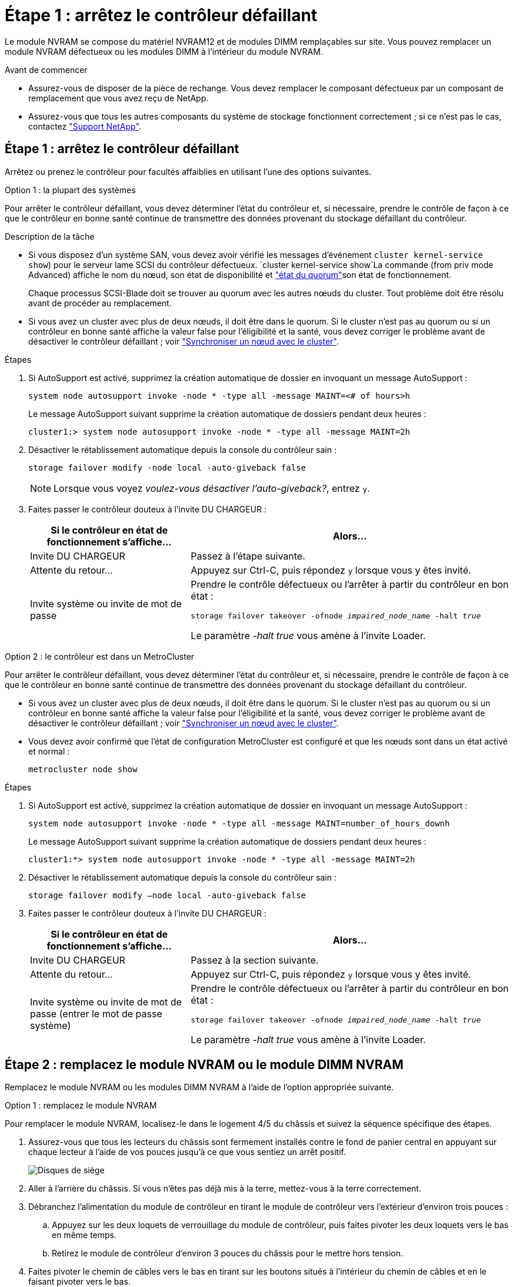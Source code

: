 = Étape 1 : arrêtez le contrôleur défaillant
:allow-uri-read: 


Le module NVRAM se compose du matériel NVRAM12 et de modules DIMM remplaçables sur site. Vous pouvez remplacer un module NVRAM défectueux ou les modules DIMM à l'intérieur du module NVRAM.

.Avant de commencer
* Assurez-vous de disposer de la pièce de rechange. Vous devez remplacer le composant défectueux par un composant de remplacement que vous avez reçu de NetApp.
* Assurez-vous que tous les autres composants du système de stockage fonctionnent correctement ; si ce n'est pas le cas, contactez https://support.netapp.com["Support NetApp"].




== Étape 1 : arrêtez le contrôleur défaillant

Arrêtez ou prenez le contrôleur pour facultés affaiblies en utilisant l'une des options suivantes.

[role="tabbed-block"]
====
.Option 1 : la plupart des systèmes
--
Pour arrêter le contrôleur défaillant, vous devez déterminer l'état du contrôleur et, si nécessaire, prendre le contrôle de façon à ce que le contrôleur en bonne santé continue de transmettre des données provenant du stockage défaillant du contrôleur.

.Description de la tâche
* Si vous disposez d'un système SAN, vous devez avoir vérifié les messages d'événement  `cluster kernel-service show`) pour le serveur lame SCSI du contrôleur défectueux.  `cluster kernel-service show`La commande (from priv mode Advanced) affiche le nom du nœud, son état de disponibilité et link:https://docs.netapp.com/us-en/ontap/system-admin/display-nodes-cluster-task.html["état du quorum"]son état de fonctionnement.
+
Chaque processus SCSI-Blade doit se trouver au quorum avec les autres nœuds du cluster. Tout problème doit être résolu avant de procéder au remplacement.

* Si vous avez un cluster avec plus de deux nœuds, il doit être dans le quorum. Si le cluster n'est pas au quorum ou si un contrôleur en bonne santé affiche la valeur false pour l'éligibilité et la santé, vous devez corriger le problème avant de désactiver le contrôleur défaillant ; voir link:https://docs.netapp.com/us-en/ontap/system-admin/synchronize-node-cluster-task.html?q=Quorum["Synchroniser un nœud avec le cluster"^].


.Étapes
. Si AutoSupport est activé, supprimez la création automatique de dossier en invoquant un message AutoSupport :
+
`system node autosupport invoke -node * -type all -message MAINT=<# of hours>h`

+
Le message AutoSupport suivant supprime la création automatique de dossiers pendant deux heures :

+
`cluster1:> system node autosupport invoke -node * -type all -message MAINT=2h`

. Désactiver le rétablissement automatique depuis la console du contrôleur sain :
+
`storage failover modify -node local -auto-giveback false`

+

NOTE: Lorsque vous voyez _voulez-vous désactiver l'auto-giveback?_, entrez `y`.

. Faites passer le contrôleur douteux à l'invite DU CHARGEUR :
+
[cols="1,2"]
|===
| Si le contrôleur en état de fonctionnement s'affiche... | Alors... 


 a| 
Invite DU CHARGEUR
 a| 
Passez à l'étape suivante.



 a| 
Attente du retour...
 a| 
Appuyez sur Ctrl-C, puis répondez `y` lorsque vous y êtes invité.



 a| 
Invite système ou invite de mot de passe
 a| 
Prendre le contrôle défectueux ou l'arrêter à partir du contrôleur en bon état :

`storage failover takeover -ofnode _impaired_node_name_ -halt _true_`

Le paramètre _-halt true_ vous amène à l'invite Loader.

|===


--
.Option 2 : le contrôleur est dans un MetroCluster
--
Pour arrêter le contrôleur défaillant, vous devez déterminer l'état du contrôleur et, si nécessaire, prendre le contrôle de façon à ce que le contrôleur en bonne santé continue de transmettre des données provenant du stockage défaillant du contrôleur.

* Si vous avez un cluster avec plus de deux nœuds, il doit être dans le quorum. Si le cluster n'est pas au quorum ou si un contrôleur en bonne santé affiche la valeur false pour l'éligibilité et la santé, vous devez corriger le problème avant de désactiver le contrôleur défaillant ; voir link:https://docs.netapp.com/us-en/ontap/system-admin/synchronize-node-cluster-task.html?q=Quorum["Synchroniser un nœud avec le cluster"^].
* Vous devez avoir confirmé que l'état de configuration MetroCluster est configuré et que les nœuds sont dans un état activé et normal :
+
`metrocluster node show`



.Étapes
. Si AutoSupport est activé, supprimez la création automatique de dossier en invoquant un message AutoSupport :
+
`system node autosupport invoke -node * -type all -message MAINT=number_of_hours_downh`

+
Le message AutoSupport suivant supprime la création automatique de dossiers pendant deux heures :

+
`cluster1:*> system node autosupport invoke -node * -type all -message MAINT=2h`

. Désactiver le rétablissement automatique depuis la console du contrôleur sain :
+
`storage failover modify –node local -auto-giveback false`

. Faites passer le contrôleur douteux à l'invite DU CHARGEUR :
+
[cols="1,2"]
|===
| Si le contrôleur en état de fonctionnement s'affiche... | Alors... 


 a| 
Invite DU CHARGEUR
 a| 
Passez à la section suivante.



 a| 
Attente du retour...
 a| 
Appuyez sur Ctrl-C, puis répondez `y` lorsque vous y êtes invité.



 a| 
Invite système ou invite de mot de passe (entrer le mot de passe système)
 a| 
Prendre le contrôle défectueux ou l'arrêter à partir du contrôleur en bon état :

`storage failover takeover -ofnode _impaired_node_name_ -halt _true_`

Le paramètre _-halt true_ vous amène à l'invite Loader.

|===


--
====


== Étape 2 : remplacez le module NVRAM ou le module DIMM NVRAM

Remplacez le module NVRAM ou les modules DIMM NVRAM à l'aide de l'option appropriée suivante.

[role="tabbed-block"]
====
.Option 1 : remplacez le module NVRAM
--
Pour remplacer le module NVRAM, localisez-le dans le logement 4/5 du châssis et suivez la séquence spécifique des étapes.

. Assurez-vous que tous les lecteurs du châssis sont fermement installés contre le fond de panier central en appuyant sur chaque lecteur à l'aide de vos pouces jusqu'à ce que vous sentiez un arrêt positif.
+
image::../media/drw_a800_drive_seated_IEOPS-960.svg[Disques de siège]

. Aller à l'arrière du châssis. Si vous n'êtes pas déjà mis à la terre, mettez-vous à la terre correctement.
. Débranchez l'alimentation du module de contrôleur en tirant le module de contrôleur vers l'extérieur d'environ trois pouces :
+
.. Appuyez sur les deux loquets de verrouillage du module de contrôleur, puis faites pivoter les deux loquets vers le bas en même temps.
.. Retirez le module de contrôleur d'environ 3 pouces du châssis pour le mettre hors tension.


. Faites pivoter le chemin de câbles vers le bas en tirant sur les boutons situés à l'intérieur du chemin de câbles et en le faisant pivoter vers le bas.
. Retirez le module NVRAM cible du châssis :
+
.. Appuyer sur le bouton de verrouillage de came.
+
Le bouton de came s'éloigne du châssis.

.. Faites tourner le loquet de came aussi loin que possible.
.. Retirez le module NVRAM défectueux du châssis en accrochant votre doigt dans l'ouverture du levier de came et en tirant le module hors du châssis.
+
image::../media/drw_a70-90_nvram12_remove_replace_ieops-1370.svg[Retirez le module NVRAM12 et les modules DIMM]

+
[cols="1,4"]
|===


 a| 
image:../media/icon_round_1.png["Légende numéro 1"]
 a| 
Bouton de verrouillage de came



 a| 
image:../media/icon_round_2.png["Légende numéro 2"]
 a| 
Languettes de verrouillage DIMM

|===


. Placez le module NVRAM sur une surface stable.
. Retirez les modules DIMM, un par un, du module NVRAM défectueux et installez-les dans le module NVRAM de remplacement.
. Installez le module NVRAM de remplacement dans le châssis :
+
.. Alignez le module avec les bords de l'ouverture du châssis dans le logement 4/5.
.. Faites glisser doucement le module dans son logement jusqu'à ce qu'il soit complètement en place, puis poussez le loquet de la came jusqu'à ce qu'il soit complètement en place.


. Rebranchez l'alimentation au module de contrôleur :
+
.. Poussez fermement le module de contrôleur dans le châssis jusqu'à ce qu'il rencontre le fond de panier central et qu'il soit bien en place.
+
Les loquets de verrouillage se montent lorsque le module de contrôleur est bien en place.

.. Faites pivoter les loquets de verrouillage vers le haut en position verrouillée.


+

NOTE: Le contrôleur redémarre dès qu'il est complètement inséré dans le châssis.

. Faites pivoter le chemin de câbles vers le haut jusqu'à la position fermée.
. Remettre le contrôleur défectueux en fonctionnement normal en réutilisant son espace de stockage : `storage failover giveback -ofnode _impaired_node_name_`.
. Si le rétablissement automatique a été désactivé, réactivez-le : `storage failover modify -node local -auto-giveback true` .
. Si AutoSupport est activé, restaurer/annuler la suppression automatique de la création de cas : `system node autosupport invoke -node * -type all -message MAINT=END`.


--
.Option 2 : remplacez le module DIMM NVRAM
--
Pour remplacer les modules DIMM NVRAM dans le module NVRAM, vous devez d'abord retirer le module NVRAM, puis remplacer le module DIMM cible.

. Assurez-vous que tous les lecteurs du châssis sont fermement installés contre le fond de panier central en appuyant sur chaque lecteur à l'aide de vos pouces jusqu'à ce que vous sentiez un arrêt positif.
+
image::../media/drw_a800_drive_seated_IEOPS-960.svg[Disques de siège]

. Aller à l'arrière du châssis. Si vous n'êtes pas déjà mis à la terre, mettez-vous à la terre correctement.
. Débranchez l'alimentation du module de contrôleur en tirant le module de contrôleur vers l'extérieur d'environ trois pouces :
+
.. Appuyez sur les deux loquets de verrouillage du module de contrôleur, puis faites pivoter les deux loquets vers le bas en même temps.
.. Retirez le module de contrôleur d'environ 3 pouces du châssis pour le mettre hors tension.


. Faites pivoter le chemin de câbles vers le bas en tirant doucement les broches situées aux extrémités du bac et en faisant pivoter le bac vers le bas.
. Retirez le module NVRAM cible du châssis :
+
.. Appuyer sur le bouton de came.
+
Le bouton de came s'éloigne du châssis.

.. Faites tourner le loquet de came aussi loin que possible.
.. Retirez le module NVRAM du châssis en accrochant votre doigt dans l'ouverture du levier de came et en tirant le module hors du châssis.
+
image::../media/drw_a70-90_nvram12_remove_replace_ieops-1370.svg[Retirez le module NVRAM12 et les modules DIMM]

+
[cols="1,4"]
|===


 a| 
image:../media/icon_round_1.png["Légende numéro 1"]
| Bouton de verrouillage de came 


 a| 
image:../media/icon_round_2.png["Légende numéro 2"]
 a| 
Languettes de verrouillage DIMM

|===


. Placez le module NVRAM sur une surface stable.
. Repérez le module DIMM à remplacer à l'intérieur du module NVRAM.
+

NOTE: Consultez l'étiquette FRU map située sur le côté du module NVRAM pour déterminer l'emplacement des emplacements DIMM 1 et 2.

. Retirez le module DIMM en appuyant sur les languettes de verrouillage du module DIMM et en soulevant le module DIMM hors du support.
. Installez le module DIMM de remplacement en alignant le module DIMM avec le support et en poussant doucement le module DIMM dans le support jusqu'à ce que les languettes de verrouillage se verrouillent en place.
. Installez le module NVRAM dans le châssis :
+
.. Faites glisser doucement le module dans le logement jusqu'à ce que le loquet de came commence à s'engager avec la broche de came d'E/S, puis faites tourner le loquet de came complètement vers le haut pour verrouiller le module en place.


. Rebranchez l'alimentation au module de contrôleur :
+
.. Poussez fermement le module de contrôleur dans le châssis jusqu'à ce qu'il rencontre le fond de panier central et qu'il soit bien en place.
+
Les loquets de verrouillage se montent lorsque le module de contrôleur est bien en place.

.. Faites pivoter les loquets de verrouillage vers le haut en position verrouillée.


+

NOTE: Le contrôleur redémarre dès qu'il est complètement inséré dans le châssis.

. Faites pivoter le chemin de câbles vers le haut jusqu'à la position fermée.
. Remettre le contrôleur défectueux en fonctionnement normal en réutilisant son espace de stockage : `storage failover giveback -ofnode _impaired_node_name_`.
. Si le rétablissement automatique a été désactivé, réactivez-le : `storage failover modify -node local -auto-giveback true`.
. Si AutoSupport est activé, restaurer/annuler la suppression automatique de la création de cas : `system node autosupport invoke -node * -type all -message MAINT=END`.


--
====


== Étape 3 : réaffectation de disques

Vous devez confirmer la modification de l'ID système au démarrage du contrôleur, puis vérifier que la modification a été implémentée.


CAUTION: La réaffectation de disque n'est nécessaire que lors du remplacement du module NVRAM et ne s'applique pas au remplacement du module DIMM NVRAM.

.Étapes
. Si le contrôleur est en mode Maintenance (affichant l' `*>` invite), quittez le mode Maintenance et allez à l'invite du CHARGEUR : _halt_
. À partir de l'invite du CHARGEUR sur le contrôleur, démarrez le contrôleur et entrez _y_ lorsque vous êtes invité à remplacer l'ID système en raison d'une incompatibilité d'ID système.
. Attendez l'attente du retour... Le message s'affiche sur la console du contrôleur avec le module de remplacement, puis, à partir du contrôleur sain, vérifiez que le nouvel ID système partenaire a été automatiquement attribué : _Storage failover show_
+
Dans le résultat de la commande, un message indiquant l'ID système modifié sur le contrôleur associé est affiché, indiquant l'ancien et le nouveau ID corrects. Dans l'exemple suivant, le node2 a fait l'objet d'un remplacement et a un nouvel ID système de 151759706.

+
[listing]
----
node1:> storage failover show
                                    Takeover
Node              Partner           Possible     State Description
------------      ------------      --------     -------------------------------------
node1             node2             false        System ID changed on partner (Old:
                                                  151759755, New: 151759706), In takeover
node2             node1             -            Waiting for giveback (HA mailboxes)
----
. Remettre le contrôleur :
+
.. Depuis le contrôleur sain, remettre le stockage du contrôleur remplacé : _Storage failover giveback -ofnode replacement_node_name_
+
Le contrôleur récupère son stockage et termine le démarrage.

+
Si vous êtes invité à remplacer l'ID système en raison d'une incompatibilité d'ID système, vous devez entrer _y_.

+

NOTE: Si le retour est vetoté, vous pouvez envisager d'ignorer les vetoes.

+
Pour plus d'informations, reportez-vous à la section https://docs.netapp.com/us-en/ontap/high-availability/ha_manual_giveback.html#if-giveback-is-interrupted["Commandes de rétablissement manuel"^] rubrique pour remplacer le droit de veto.

.. Une fois le rétablissement terminé, vérifiez que la paire HA est en bon état et qu'un basculement est possible : _Storage failover show_
+
La sortie du `storage failover show` La commande ne doit pas inclure l'ID système modifié dans le message partenaire.



. Vérifier que les disques ont été correctement affectés : `storage disk show -ownership`
+
Les disques appartenant au contrôleur doivent afficher le nouvel ID système. Dans l'exemple suivant, les disques appartenant au nœud1 affichent alors le nouvel ID système, 151759706 :

+
[listing]
----
node1:> storage disk show -ownership

Disk  Aggregate Home  Owner  DR Home  Home ID    Owner ID  DR Home ID Reserver  Pool
----- ------    ----- ------ -------- -------    -------    -------  ---------  ---
1.0.0  aggr0_1  node1 node1  -        151759706  151759706  -       151759706 Pool0
1.0.1  aggr0_1  node1 node1           151759706  151759706  -       151759706 Pool0
.
.
.
----
. Si le système est dans une configuration MetroCluster, surveiller l'état du contrôleur : _MetroCluster node show_
+
La configuration MetroCluster prend quelques minutes après le remplacement pour revenir à un état normal. À ce moment, chaque contrôleur affiche un état configuré, avec la mise en miroir reprise sur incident activée et un mode de fonctionnement normal. Le `metrocluster node show -fields node-systemid` Le résultat de la commande affiche l'ancien ID système jusqu'à ce que la configuration MetroCluster revienne à un état normal.

. Si le contrôleur est dans une configuration MetroCluster, en fonction de l'état de la MetroCluster, vérifiez que le champ ID de domicile de la reprise après incident affiche le propriétaire d'origine du disque si le propriétaire d'origine est un contrôleur sur le site de secours.
+
Ceci est requis si les deux conditions suivantes sont vraies :

+
** La configuration MetroCluster est en état de basculement.
** Le contrôleur est le propriétaire actuel des disques sur le site de secours.
+
Voir https://docs.netapp.com/us-en/ontap-metrocluster/manage/concept_understanding_mcc_data_protection_and_disaster_recovery.html#disk-ownership-changes-during-ha-takeover-and-metrocluster-switchover-in-a-four-node-metrocluster-configuration["Modification de la propriété des disques lors du basculement haute disponibilité et du basculement du MetroCluster dans une configuration MetroCluster à quatre nœuds"] pour en savoir plus.



. Si votre système est dans une configuration MetroCluster, vérifiez que chaque contrôleur est configuré : _MetroCluster node show - champs configuration-state_
+
[listing]
----
node1_siteA::> metrocluster node show -fields configuration-state

dr-group-id            cluster node           configuration-state
-----------            ---------------------- -------------- -------------------
1 node1_siteA          node1mcc-001           configured
1 node1_siteA          node1mcc-002           configured
1 node1_siteB          node1mcc-003           configured
1 node1_siteB          node1mcc-004           configured

4 entries were displayed.
----
. Vérifier que les volumes attendus sont présents pour chaque contrôleur : `vol show -node node-name`
. Si le chiffrement du stockage est activé, vous devez restaurer la fonctionnalité.
. Remettre le contrôleur défectueux en fonctionnement normal en réutilisant son espace de stockage : `storage failover giveback -ofnode _impaired_node_name_`.
. Si le rétablissement automatique a été désactivé, réactivez-le : `storage failover modify -node local -auto-giveback true`.
. Si AutoSupport est activé, restaurer/annuler la suppression automatique de la création de cas : `system node autosupport invoke -node * -type all -message MAINT=END`.




== Étape 4 : renvoyer la pièce défaillante à NetApp

Retournez la pièce défectueuse à NetApp, tel que décrit dans les instructions RMA (retour de matériel) fournies avec le kit. Voir la https://mysupport.netapp.com/site/info/rma["Retour de pièces et remplacements"] page pour plus d'informations.
